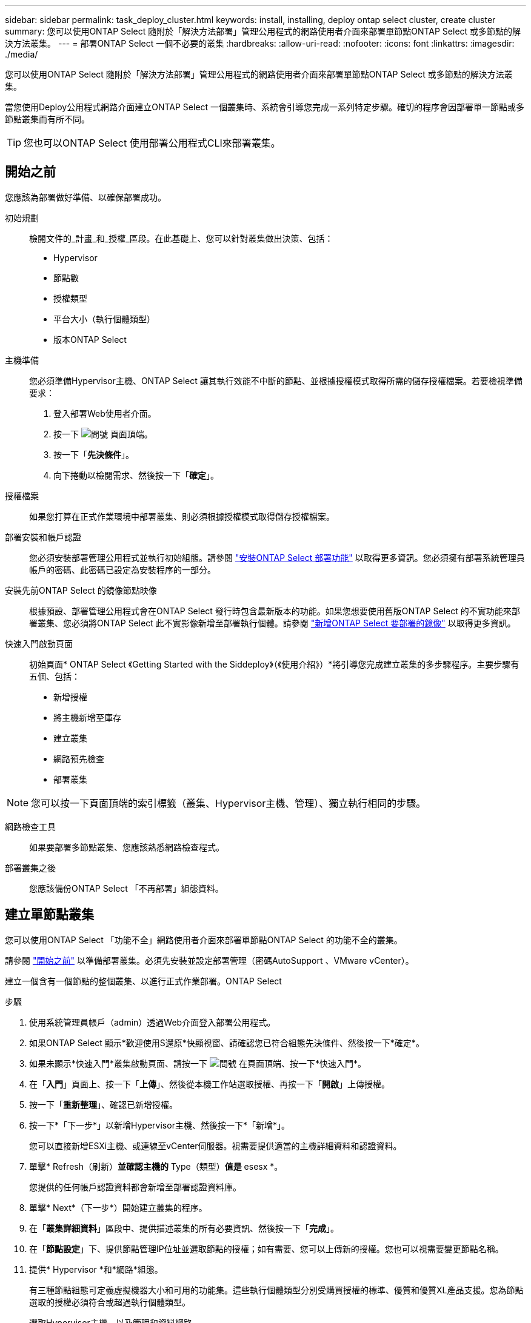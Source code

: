 ---
sidebar: sidebar 
permalink: task_deploy_cluster.html 
keywords: install, installing, deploy ontap select cluster, create cluster 
summary: 您可以使用ONTAP Select 隨附於「解決方法部署」管理公用程式的網路使用者介面來部署單節點ONTAP Select 或多節點的解決方法叢集。 
---
= 部署ONTAP Select 一個不必要的叢集
:hardbreaks:
:allow-uri-read: 
:nofooter: 
:icons: font
:linkattrs: 
:imagesdir: ./media/


[role="lead"]
您可以使用ONTAP Select 隨附於「解決方法部署」管理公用程式的網路使用者介面來部署單節點ONTAP Select 或多節點的解決方法叢集。

當您使用Deploy公用程式網路介面建立ONTAP Select 一個叢集時、系統會引導您完成一系列特定步驟。確切的程序會因部署單一節點或多節點叢集而有所不同。


TIP: 您也可以ONTAP Select 使用部署公用程式CLI來部署叢集。



== 開始之前

您應該為部署做好準備、以確保部署成功。

初始規劃:: 檢閱文件的_計畫_和_授權_區段。在此基礎上、您可以針對叢集做出決策、包括：
+
--
* Hypervisor
* 節點數
* 授權類型
* 平台大小（執行個體類型）
* 版本ONTAP Select


--
主機準備:: 您必須準備Hypervisor主機、ONTAP Select 讓其執行效能不中斷的節點、並根據授權模式取得所需的儲存授權檔案。若要檢視準備要求：
+
--
. 登入部署Web使用者介面。
. 按一下 image:icon_question_mark.gif["問號"] 頁面頂端。
. 按一下「*先決條件*」。
. 向下捲動以檢閱需求、然後按一下「*確定*」。


--
授權檔案:: 如果您打算在正式作業環境中部署叢集、則必須根據授權模式取得儲存授權檔案。
部署安裝和帳戶認證:: 您必須安裝部署管理公用程式並執行初始組態。請參閱 link:task_install_deploy.html["安裝ONTAP Select 部署功能"] 以取得更多資訊。您必須擁有部署系統管理員帳戶的密碼、此密碼已設定為安裝程序的一部分。
安裝先前ONTAP Select 的鏡像節點映像:: 根據預設、部署管理公用程式會在ONTAP Select 發行時包含最新版本的功能。如果您想要使用舊版ONTAP Select 的不實功能來部署叢集、您必須將ONTAP Select 此不實影像新增至部署執行個體。請參閱 link:task_cli_deploy_image_add.html["新增ONTAP Select 要部署的鏡像"] 以取得更多資訊。
快速入門啟動頁面:: 初始頁面* ONTAP Select 《Getting Started with the Siddeploy》（《使用介紹》）*將引導您完成建立叢集的多步驟程序。主要步驟有五個、包括：
+
--
* 新增授權
* 將主機新增至庫存
* 建立叢集
* 網路預先檢查
* 部署叢集


--



NOTE: 您可以按一下頁面頂端的索引標籤（叢集、Hypervisor主機、管理）、獨立執行相同的步驟。

網路檢查工具:: 如果要部署多節點叢集、您應該熟悉網路檢查程式。
部署叢集之後:: 您應該備份ONTAP Select 「不再部署」組態資料。




== 建立單節點叢集

您可以使用ONTAP Select 「功能不全」網路使用者介面來部署單節點ONTAP Select 的功能不全的叢集。

請參閱 link:http:task_deploy_cluster.html#before-you-begin["開始之前"] 以準備部署叢集。必須先安裝並設定部署管理（密碼AutoSupport 、VMware vCenter）。

建立一個含有一個節點的整個叢集、以進行正式作業部署。ONTAP Select

.步驟
. 使用系統管理員帳戶（admin）透過Web介面登入部署公用程式。
. 如果ONTAP Select 顯示*歡迎使用S還原*快顯視窗、請確認您已符合組態先決條件、然後按一下*確定*。
. 如果未顯示*快速入門*叢集啟動頁面、請按一下 image:icon_question_mark.gif["問號"] 在頁面頂端、按一下*快速入門*。
. 在「*入門*」頁面上、按一下「*上傳*」、然後從本機工作站選取授權、再按一下「*開啟*」上傳授權。
. 按一下「*重新整理*」、確認已新增授權。
. 按一下*「下一步*」以新增Hypervisor主機、然後按一下*「新增*」。
+
您可以直接新增ESXi主機、或連線至vCenter伺服器。視需要提供適當的主機詳細資料和認證資料。

. 單擊* Refresh（刷新）*並確認主機的* Type（類型）*值是* esesx *。
+
您提供的任何帳戶認證資料都會新增至部署認證資料庫。

. 單擊* Next*（下一步*）開始建立叢集的程序。
. 在「*叢集詳細資料*」區段中、提供描述叢集的所有必要資訊、然後按一下「*完成*」。
. 在「*節點設定*」下、提供節點管理IP位址並選取節點的授權；如有需要、您可以上傳新的授權。您也可以視需要變更節點名稱。
. 提供* Hypervisor *和*網路*組態。
+
有三種節點組態可定義虛擬機器大小和可用的功能集。這些執行個體類型分別受購買授權的標準、優質和優質XL產品支援。您為節點選取的授權必須符合或超過執行個體類型。

+
選取Hypervisor主機、以及管理和資料網路。

. 提供* Storage*組態、然後按一下*完成*。
+
您可以根據平台授權層級和主機組態來選取磁碟機。

. 檢閱並確認叢集的組態。
+
按一下即可變更組態 image:icon_pencil.gif["編輯"] 在適用的章節中。

. 單擊* Next*（下一步*）並提供ONTAP 管理員密碼。
. 按一下「*建立叢集*」開始建立叢集程序、然後按一下快顯視窗中的「*確定*」。
+
建立叢集可能需要30分鐘的時間。

. 監控多步驟叢集建立程序、確認叢集已成功建立。
+
頁面會定期自動重新整理。

+

TIP: 如果叢集建立作業已啟動但無法完成、ONTAP 則您定義的整套管理密碼可能無法登錄。在這種情況下、您可以使用ONTAP Select 管理員帳戶的密碼_changeme123_來存取該叢集的管理介面。



您應該確認ONTAP Select AutoSupport 已設定好「還原」功能、並備份ONTAP Select 「還原部署」組態資料。

